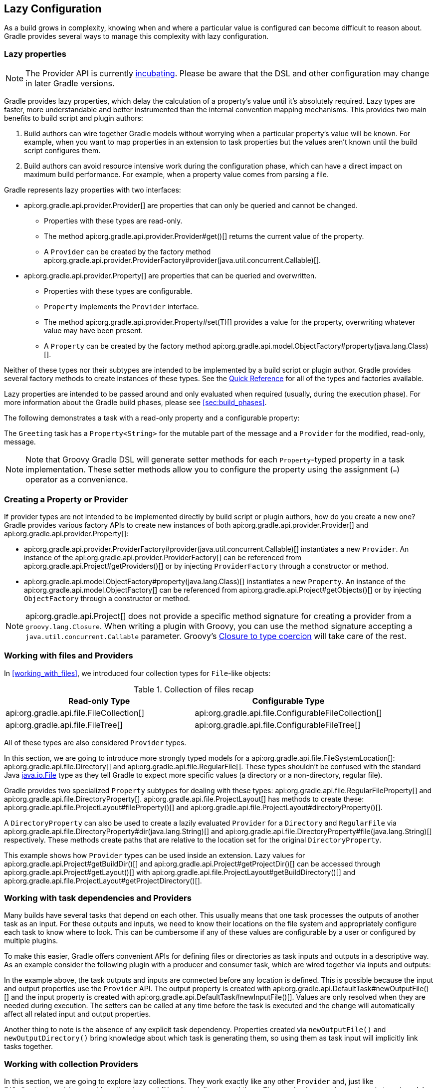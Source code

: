 // Copyright 2017 the original author or authors.
//
// Licensed under the Apache License, Version 2.0 (the "License");
// you may not use this file except in compliance with the License.
// You may obtain a copy of the License at
//
//      http://www.apache.org/licenses/LICENSE-2.0
//
// Unless required by applicable law or agreed to in writing, software
// distributed under the License is distributed on an "AS IS" BASIS,
// WITHOUT WARRANTIES OR CONDITIONS OF ANY KIND, either express or implied.
// See the License for the specific language governing permissions and
// limitations under the License.

[[lazy_configuration]]
== Lazy Configuration

As a build grows in complexity, knowing when and where a particular value is configured can become difficult to reason about. Gradle provides several ways to manage this complexity with lazy configuration.

[[sec:lazy_properties]]
=== Lazy properties

[NOTE]
====

The Provider API is currently <<feature_lifecycle,incubating>>. Please be aware that the DSL and other configuration may change in later Gradle versions.

====

Gradle provides lazy properties, which delay the calculation of a property’s value until it’s absolutely required. Lazy types are faster, more understandable and better instrumented than the internal convention mapping mechanisms. This provides two main benefits to build script and plugin authors:

1. Build authors can wire together Gradle models without worrying when a particular property’s value will be known. For example, when you want to map properties in an extension to task properties but the values aren't known until the build script configures them.
2. Build authors can avoid resource intensive work during the configuration phase, which can have a direct impact on maximum build performance. For example, when a property value comes from parsing a file.

Gradle represents lazy properties with two interfaces:

* api:org.gradle.api.provider.Provider[] are properties that can only be queried and cannot be changed.
** Properties with these types are read-only.
** The method api:org.gradle.api.provider.Provider#get()[] returns the current value of the property.
** A `Provider` can be created by the factory method api:org.gradle.api.provider.ProviderFactory#provider(java.util.concurrent.Callable)[].
* api:org.gradle.api.provider.Property[] are properties that can be queried and overwritten.
** Properties with these types are configurable.
** `Property` implements the `Provider` interface.
** The method api:org.gradle.api.provider.Property#set(T)[] provides a value for the property, overwriting whatever value may have been present.
** A `Property` can be created by the factory method api:org.gradle.api.model.ObjectFactory#property(java.lang.Class)[].

Neither of these types nor their subtypes are intended to be implemented by a build script or plugin author.  Gradle provides several factory methods to create instances of these types. See the <<lazy_configuration_reference,Quick Reference>> for all of the types and factories available.

Lazy properties are intended to be passed around and only evaluated when required (usually, during the execution phase). For more information about the Gradle build phases, please see <<sec:build_phases>>.

The following demonstrates a task with a read-only property and a configurable property:

++++
<sample id="usePropertyAndProvider" dir="providers/propertyAndProvider" title="Using a read-only and configurable property">
    <sourcefile file="build.gradle"/>
    <output args="greeting"/>
</sample>
++++

The `Greeting` task has a `Property<String>` for the mutable part of the message and a `Provider` for the modified, read-only, message.

[NOTE]
====

Note that Groovy Gradle DSL will generate setter methods for each `Property`-typed property in a task implementation. These setter methods allow you to configure the property using the assignment (`=`) operator as a convenience.

====

[[sec:creating_property_provider]]
=== Creating a Property or Provider

If provider types are not intended to be implemented directly by build script or plugin authors, how do you create a new one? Gradle provides various factory APIs to create new instances of both api:org.gradle.api.provider.Provider[] and api:org.gradle.api.provider.Property[]:

- api:org.gradle.api.provider.ProviderFactory#provider(java.util.concurrent.Callable)[] instantiates a new `Provider`. An instance of the api:org.gradle.api.provider.ProviderFactory[] can be referenced from api:org.gradle.api.Project#getProviders()[] or by injecting `ProviderFactory` through a constructor or method.
- api:org.gradle.api.model.ObjectFactory#property(java.lang.Class)[] instantiates a new `Property`. An instance of the api:org.gradle.api.model.ObjectFactory[] can be referenced from api:org.gradle.api.Project#getObjects()[] or by injecting `ObjectFactory` through a constructor or method.

[NOTE]
====

api:org.gradle.api.Project[] does not provide a specific method signature for creating a provider from a `groovy.lang.Closure`. When writing a plugin with Groovy, you can use the method signature accepting a `java.util.concurrent.Callable` parameter. Groovy's http://docs.groovy-lang.org/next/html/documentation/core-semantics.html#_assigning_a_closure_to_a_sam_type[Closure to type coercion] will take care of the rest.

====

[[sec:working_with_files_in_lazy_properties]]
=== Working with files and Providers

In <<working_with_files>>, we introduced four collection types for `File`-like objects:

.Collection of files recap
[width="100%",cols="2,2", options="header"]
|=========================================================
|Read-only Type
|Configurable Type

|api:org.gradle.api.file.FileCollection[]
|api:org.gradle.api.file.ConfigurableFileCollection[]

|api:org.gradle.api.file.FileTree[]
|api:org.gradle.api.file.ConfigurableFileTree[]

|=========================================================

All of these types are also considered `Provider` types.

In this section, we are going to introduce more strongly typed models for a api:org.gradle.api.file.FileSystemLocation[]: api:org.gradle.api.file.Directory[] and api:org.gradle.api.file.RegularFile[]. These types shouldn't be confused with the standard Java https://docs.oracle.com/javase/7/docs/api/java/io/File.html[java.io.File] type as they tell Gradle to expect more specific values (a directory or a non-directory, regular file).

Gradle provides two specialized `Property` subtypes for dealing with these types: api:org.gradle.api.file.RegularFileProperty[] and api:org.gradle.api.file.DirectoryProperty[]. api:org.gradle.api.file.ProjectLayout[] has methods to create these: api:org.gradle.api.file.ProjectLayout#fileProperty()[] and api:org.gradle.api.file.ProjectLayout#directoryProperty()[].

A `DirectoryProperty` can also be used to create a lazily evaluated `Provider` for a `Directory` and `RegularFile` via api:org.gradle.api.file.DirectoryProperty#dir(java.lang.String)[] and api:org.gradle.api.file.DirectoryProperty#file(java.lang.String)[] respectively. These methods create paths that are relative to the location set for the original `DirectoryProperty`.

++++
<sample id="workingWithFiles" dir="providers/fileAndDirectoryProperty" title="Using file and directory property">
    <sourcefile file="build.gradle"/>
    <output args="print"/>
</sample>
++++

This example shows how `Provider` types can be used inside an extension. Lazy values for api:org.gradle.api.Project#getBuildDir()[] and api:org.gradle.api.Project#getProjectDir()[] can be accessed through api:org.gradle.api.Project#getLayout()[] with api:org.gradle.api.file.ProjectLayout#getBuildDirectory()[] and api:org.gradle.api.file.ProjectLayout#getProjectDirectory()[].

[[sec:working_with_task_dependencies_in_lazy_properties]]
=== Working with task dependencies and Providers

Many builds have several tasks that depend on each other. This usually means that one task processes the outputs of another task as an input. For these outputs and inputs, we need to know their locations on the file system and appropriately configure each task to know where to look. This can be cumbersome if any of these values are configurable by a user or configured by multiple plugins.

To make this easier, Gradle offers convenient APIs for defining files or directories as task inputs and outputs in a descriptive way. As an example consider the following plugin with a producer and consumer task, which are wired together via inputs and outputs:

++++
<sample id="implicitTaskDependency" dir="providers/implicitTaskDependency" title="Implicit task dependency">
    <sourcefile file="build.gradle"/>
    <output args="consumer"/>
</sample>
++++

In the example above, the task outputs and inputs are connected before any location is defined. This is possible because the input and output properties use the `Provider` API. The output property is created with api:org.gradle.api.DefaultTask#newOutputFile()[] and the input property is created with api:org.gradle.api.DefaultTask#newInputFile()[]. Values are only resolved when they are needed during execution. The setters can be called at any time before the task is executed and the change will automatically affect all related input and output properties.

Another thing to note is the absence of any explicit task dependency. Properties created via `newOutputFile()` and `newOutputDirectory()` bring knowledge about which task is generating them, so using them as task input will implicitly link tasks together.

[[sec:working_with_collection]]
=== Working with collection Providers

In this section, we are going to explore lazy collections. They work exactly like any other `Provider` and, just like `FileSystemLocation` providers, they have additional modeling around them. They are implemented as a strongly typed model called api:org.gradle.api.provider.ListProperty[]. You can create a new `ListProperty` using api:org.gradle.api.model.ObjectFactory#listProperty(java.lang.Class)[] and specifying the element's type.

This type of property allows you to overwrite the entire list with api:org.gradle.api.provider.Property#set(org.gradle.api.provider.Provider)[] or add new elements through the various `add` methods:

* api:org.gradle.api.provider.ListProperty#add(T)[]: Add a single concrete element to the list
* api:org.gradle.api.provider.ListProperty#add(org.gradle.api.provider.Provider)[]: Add a lazily evaluated element to the list
* api:org.gradle.api.provider.ListProperty#addAll(org.gradle.api.provider.Provider)[]: Add a lazily evaluated list of elements to the list

Just like every `Provider`, the list is evaluated when api:org.gradle.api.provider.Provider#get()[] is called. The following example show the api:org.gradle.api.provider.ListProperty[] in action:

++++
<sample id="listProperty" dir="providers/listProperty" title="List property">
    <sourcefile file="build.gradle"/>
    <output args="print"/>
</sample>
++++

[[sec:lazy_configuration_faqs]]
=== Guidelines

This section will introduce guidelines to be successful with the Provider API. To see those guidelines in action, have a look at https://github.com/gradle-guides/gradle-site-plugin[gradle-site-plugin], a Gradle plugin demonstrating established techniques and practices for plugin development.

* The api:org.gradle.api.provider.Property[] and api:org.gradle.api.provider.Provider[] types have all of the overloads you need to query or configure a value. For this reason, you should follow the following guidelines:
** For configurable properties, expose the api:org.gradle.api.provider.Property[] directly through a single getter.
** For non-configurable properties, expose an api:org.gradle.api.provider.Provider[] directly through a single getter.
* Avoid simplifying calls like `obj.getProperty().get()` and `obj.getProperty().set(T)` in your code by introducing additional getters and setters.
* When migrating your plugin to use providers, follow these guidelines:
** If it's a new property, expose it as a api:org.gradle.api.provider.Property[] or api:org.gradle.api.provider.Provider[] using a single getter.
** If it's incubating, change it to use a api:org.gradle.api.provider.Property[] or api:org.gradle.api.provider.Provider[] using a single getter.
** If it's a stable property, add a new api:org.gradle.api.provider.Property[] or api:org.gradle.api.provider.Provider[] and deprecate the old one. You should wire the old getter/setters into the new property as appropriate.

[[sec:lazy_configuration_roadmap]]
=== Future development

Going forward, new properties will use the Provider API. The Groovy Gradle DSL adds convenience methods to make the use of Providers mostly transparent in build scripts. Existing tasks will have their existing "raw" properties replaced by Providers as needed and in a backwards compatible way. New tasks will be designed with the Provider API.

The Provider API is <<feature_lifecycle,incubating>>. Please create new issues at https://github.com/gradle/gradle/issues/new[gradle/gradle] to report bugs or to submit use cases for new features.

[[sec:lazy_configuration_reference]]
=== Provider API Quick Reference

.Lazy properties summary
[width="100%",cols="3,^2,^2,10a",options="header"]
|=========================================================
|Description |Read-only |Configurable |Factory

|A file on disk
|api:org.gradle.api.provider.Provider[]<api:org.gradle.api.file.RegularFile[]>
|api:org.gradle.api.file.RegularFileProperty[]
|* api:org.gradle.api.file.ProjectLayout#fileProperty()[]
* api:org.gradle.api.file.Directory#file(java.lang.String)[]
* api:org.gradle.api.file.DirectoryProperty#file(java.lang.String)[]

|A file used as a task input/output
|api:org.gradle.api.provider.Provider[]<api:org.gradle.api.file.RegularFile[]>
|api:org.gradle.api.file.RegularFileProperty[]
|* api:org.gradle.api.DefaultTask#newInputFile()[]
* api:org.gradle.api.DefaultTask#newOutputFile()[]

|A directory on disk
|api:org.gradle.api.provider.Provider[]<api:org.gradle.api.file.Directory[]>
|api:org.gradle.api.file.DirectoryProperty[]
|* api:org.gradle.api.file.ProjectLayout#directoryProperty()[]
* api:org.gradle.api.file.Directory#dir(java.lang.String)[]
* api:org.gradle.api.file.DirectoryProperty#dir(java.lang.String)[]

|A directory used as a task input/output
|api:org.gradle.api.provider.Provider[]<api:org.gradle.api.file.Directory[]>
|api:org.gradle.api.file.DirectoryProperty[]
|* api:org.gradle.api.DefaultTask#newInputDirectory()[]
* api:org.gradle.api.DefaultTask#newOutputDirectory()[]

|Collection of files
|api:org.gradle.api.file.FileCollection[]
|api:org.gradle.api.file.ConfigurableFileCollection[]
|* api:org.gradle.api.Project#files(java.lang.Object...)[]

|Hierarchy of files
|api:org.gradle.api.file.FileTree[]
|api:org.gradle.api.file.ConfigurableFileTree[]
|* api:org.gradle.api.Project#fileTree(java.lang.Object)[]

|List of any type
|api:org.gradle.api.provider.Provider[]<List<T>>
|api:org.gradle.api.provider.ListProperty[]
|* api:org.gradle.api.model.ObjectFactory#listProperty(java.lang.Class)[]

|Any other type
|api:org.gradle.api.provider.Provider[]<T>
|api:org.gradle.api.provider.Property[]<T>
| * api:org.gradle.api.model.ObjectFactory#property(java.lang.Class)[]

|=========================================================
